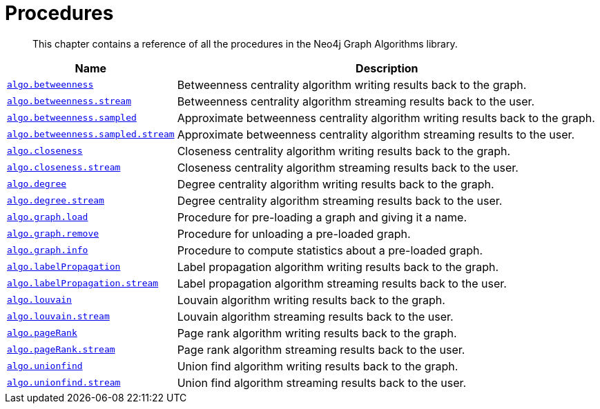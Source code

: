 [[procedures]]
= Procedures

[abstract]
--
This chapter contains a reference of all the procedures in the Neo4j Graph Algorithms library.
--


[[table-proc]]
[opts=header,cols="1m,5a"]
|===
| Name                                                                          | Description
| <<algorithms-betweenness-centrality-syntax, algo.betweenness>>                | Betweenness centrality algorithm writing results back to the graph.
| <<algorithms-betweenness-centrality-syntax, algo.betweenness.stream>>         | Betweenness centrality algorithm streaming results back to the user.
| <<algorithms-betweenness-centrality-syntax, algo.betweenness.sampled>>        | Approximate betweenness centrality algorithm writing results back to the graph.
| <<algorithms-betweenness-centrality-syntax, algo.betweenness.sampled.stream>> | Approximate betweenness centrality algorithm streaming results to the user.
| <<algorithms-closeness-centrality-syntax, algo.closeness>>                    | Closeness centrality algorithm writing results back to the graph.
| <<algorithms-closeness-centrality-syntax, algo.closeness.stream>>             | Closeness centrality algorithm streaming results back to the user.
| <<algorithms-degree-syntax, algo.degree>>                                     | Degree centrality algorithm writing results back to the graph.
| <<algorithms-degree-syntax, algo.degree.stream>>                              | Degree centrality algorithm streaming results back to the user.
| <<named-graph, algo.graph.load>>                                              | Procedure for pre-loading a graph and giving it a name.
| <<named-graph, algo.graph.remove>>                                            | Procedure for unloading a pre-loaded graph.
| <<named-graph, algo.graph.info>>                                              | Procedure to compute statistics about a pre-loaded graph.
| <<algorithms-label-propagation-syntax, algo.labelPropagation>>                | Label propagation algorithm writing results back to the graph.
| <<algorithms-label-propagation-syntax, algo.labelPropagation.stream>>         | Label propagation algorithm streaming results back to the user.
| <<algorithms-louvain-syntax, algo.louvain>>                                   | Louvain algorithm writing results back to the graph.
| <<algorithms-louvain-syntax, algo.louvain.stream>>                            | Louvain algorithm streaming results back to the user.
| <<algorithms-pagerank-syntax, algo.pageRank>>                                 | Page rank algorithm writing results back to the graph.
| <<algorithms-pagerank-syntax, algo.pageRank.stream>>                          | Page rank algorithm streaming results back to the user.
| <<algorithms-connected-components-syntax, algo.unionfind>>                    | Union find algorithm writing results back to the graph.
| <<algorithms-connected-components-syntax, algo.unionfind.stream>>             | Union find algorithm streaming results back to the user.
|===

